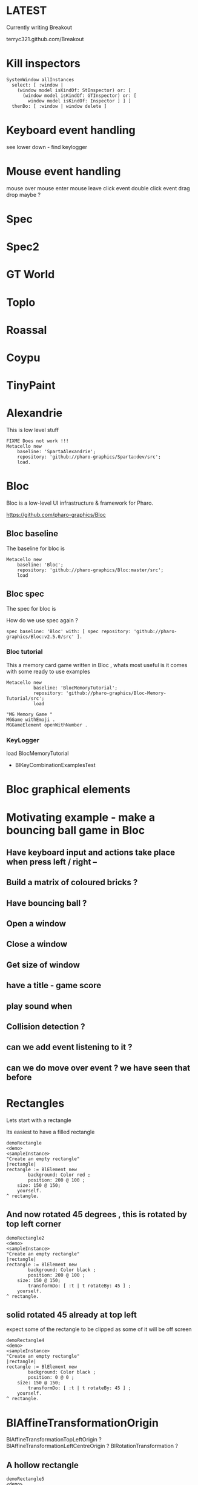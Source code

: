 

* LATEST

Currently writing Breakout

terryc321.github.com/Breakout

* Kill inspectors

#+BEGIN_SRC
SystemWindow allInstances
  select: [ :window | 
    (window model isKindOf: StInspector) or: [ 
      (window model isKindOf: GTInspector) or: [ 
        window model isKindOf: Inspector ] ] ]
  thenDo: [ :window | window delete ]
#+END_SRC


* Keyboard event handling

see lower down - find keylogger

* Mouse event handling

mouse over
mouse enter
mouse leave
click event
double click event
drag drop maybe ?

* Spec

* Spec2

* GT World

* Toplo

* Roassal

* Coypu

* TinyPaint

* Alexandrie

This is low level stuff

#+BEGIN_SRC
FIXME Does not work !!!
Metacello new
    baseline: 'SpartaAlexandrie';
    repository: 'github://pharo-graphics/Sparta:dev/src';
    load.
#+END_SRC
    

* Bloc
Bloc is a low-level UI infrastructure & framework for Pharo.

https://github.com/pharo-graphics/Bloc


** Bloc baseline
The baseline for bloc is 

#+BEGIN_SRC
Metacello new
	baseline: 'Bloc';
	repository: 'github://pharo-graphics/Bloc:master/src';
	load
#+END_SRC

** Bloc spec
The spec for bloc is

How do we use spec again ?

#+BEGIN_SRC
spec baseline: 'Bloc' with: [ spec repository: 'github://pharo-graphics/Bloc:v2.5.0/src' ].
#+END_SRC

*** Bloc tutorial
This a memory card game written in Bloc , whats most useful is it comes with some ready to use examples 
#+BEGIN_SRC smalltalk
Metacello new
          baseline: 'BlocMemoryTutorial';
          repository: 'github://pharo-graphics/Bloc-Memory-Tutorial/src';
          load

"MG Memory Game "
MGGame withEmoji .
MGGameElement openWithNumber .
#+END_SRC

*** KeyLogger
load BlocMemoryTutorial

- BlKeyCombinationExamplesTest

* Bloc graphical elements   

* Motivating example - make a bouncing ball game in Bloc
** Have keyboard input and actions take place when press left / right -- 
** Build a matrix of coloured bricks ?
** Have bouncing ball ?
** Open a window
** Close a window
** Get size of window
** have a title - game score
** play sound when 
** Collision detection ?
** can we add event listening to it ? 
** can we do move over event ? we have seen that before






* Rectangles
Lets start with a rectangle

Its easiest to have a filled rectangle
#+BEGIN_SRC
demoRectangle
<demo>
<sampleInstance>
"Create an empty rectangle"
|rectangle|
rectangle := BlElement new
        background: Color red ;
        position: 200 @ 100 ; 
	size: 150 @ 150;
	yourself.
^ rectangle.
#+END_SRC







** And now rotated 45 degrees , this is rotated by top left corner
#+BEGIN_SRC
demoRectangle2
<demo>
<sampleInstance>
"Create an empty rectangle"
|rectangle|
rectangle := BlElement new
        background: Color black ;
        position: 200 @ 100 ; 
	size: 150 @ 150;
        transformDo: [ :t | t rotateBy: 45 ] ;
	yourself.
^ rectangle.
#+END_SRC

** solid rotated 45 already at top left

expect some of the rectangle to be clipped as some of it will be off screen

#+BEGIN_SRC
demoRectangle4
<demo>
<sampleInstance>
"Create an empty rectangle"
|rectangle|
rectangle := BlElement new
        background: Color black ;
        position: 0 @ 0 ; 
	size: 150 @ 150;
        transformDo: [ :t | t rotateBy: 45 ] ;
	yourself.
^ rectangle.
#+END_SRC

* BlAffineTransformationOrigin

BlAffineTransformationTopLeftOrigin ?
BlAffineTransformationLeftCentreOrigin ?
BlRotationTransformation ?

** A hollow rectangle
#+BEGIN_SRC
demoRectangle5
<demo>
<sampleInstance>
"Create an empty rectangle"
|rectangle|
rectangle := BlElement new
        border: (BlBorder paint: Color black width: 2);
        position: 0 @ 0 ; 
	size: 150 @ 150;
        transformDo: [ :t |
            t origin: (BlAffineTransformationTopLeftOrigin new); 
            rotateBy: 45 ] ;
	yourself.
^ rectangle.
#+END_SRC


** rotation about centre 
#+BEGIN_SRC
demoRectangle3
<demo>
<sampleInstance>
"Create an empty rectangle"
|rectangle|
rectangle := BlElement new
        border: (BlBorder paint: Color black width: 2);
        position: 200 @ 100 ; 
	size: 150 @ 150;
        transformDo: [ :t | t rotateBy: 45 ] ;
	yourself.

rectangle transformDo: [ :t | 
    t origin: (BlAffineTransformationCenterOrigin new); 
    rotateBy: 45 ].
^ rectangle.
#+END_SRC



<sampleInstance> pragma makes Pharo aware this is a graphical element
and can be displayed. This lets Pharo place a green play button on
system browser to mean click this and see it on screen.

<demo> pragma makes Pharo aware this is a demo -?


This is a filled rectangle 150,150 in size
#+BEGIN_SRC
demoRectangle2
<sampleInstance>
<demo>
"Create a red rectangle"
|rectangle|
rectangle := BlElement new 
	background: Color red;  "putting background to a color makes it filled"
	size: 150 @ 150;
	yourself.
^ rectangle.
#+END_SRC



* Bloc tutorial
This a memory card game written in Bloc , not sure if it makes sense.
#+BEGIN_SRC smalltalk
Metacello new
          baseline: 'BlocMemoryTutorial';
          repository: 'github://pharo-graphics/Bloc-Memory-Tutorial/src';
          load

MGGame withEmoji .

MGGameElement openWithNumber .
#+END_SRC

* Bloc graphics

https://github.com/pharo-graphics/Bloc?tab=readme-ov-file

Pharo 14 load this to start using Bloc
#+BEGIN_SRC	   
Metacello new
	baseline: 'Bloc';
	repository: 'github://pharo-graphics/Bloc:master/src';
	load
#+END_SRC	   


the baseline for use with projects
#+BEGIN_SRC	   
spec baseline: 'Bloc' with: [ spec repository: 'github://pharo-graphics/Bloc:v2.5.0/src' ].
#+END_SRC	   

** open a window BlSpace 

#+BEGIN_SRC	   
aSpace := BlSpace new.
aSpace show.

"Edit the space's properties, like title and size"
aSpace title: 'Bloc basics'.
aSpace extent: 800 @ 600.
#+END_SRC	   


** Lets make a rectangle !
#+BEGIN_SRC
  aSpace := BlSpace new.
aSpace show.

"Edit the space's properties, like title and size"
aSpace title: 'Bloc basics'.
aSpace extent: 800 @ 600.


"Create a red rectangle"
rectangle := BlElement new 
	background: Color red; 
	size: 150 @ 150;
	yourself.
	
"Add it to the space"
aSpace root addChild: rectangle.

"Update its properties"
rectangle 
	background: Color lightBlue;
	position: 100 @ 100;
	border: (BlBorder paint: Color blue width: 10).

"Update its properties"
rectangle 
	background: Color black;
	position: 400 @ 100;
	border: (BlBorder paint: Color red width: 5).

"remove it from the space"
"aSpace root removeChild: rectangle."

#+END_SRC



** Lets make a circle
#+BEGIN_SRC
circle := BlElement new
	background: Color blue;
	geometry: BlCircleGeometry new;
	size: 80 @ 80;
	yourself.
rectangle addChild: circle.
#+END_SRC


** Lets make the circle bigger and play with clipping
#+BEGIN_SRC
circle size: 300@300 . 
rectangle clipChildren: false.
rectangle clipChildren: true.
#+END_SRC


** we can resize the circle 
#+BEGIN_SRC
circle transformDo: [ :builder | builder scaleBy: 1.2 ].
#+END_SRC


** Animate the rectangle
#+BEGIN_SRC
"Animate opacity"
rectangle addAnimation: (BlOpacityAnimation new opacity: 0.5).

"Animate transformations"
fallAnimation := (BlTransformAnimation translate: 0 @ 200) absolute.
rectangle addAnimation: fallAnimation.
climbAnimation := (BlTransformAnimation translate: 0 @ 0) absolute.
rectangle addAnimation: climbAnimation.

"Create a sequence of animations"
animationSequence := BlSequentialAnimation withAll: { fallAnimation. climbAnimation }.
animationSequence beInfinite.
rectangle addAnimation: animationSequence
#+END_SRC


** handle some events
#+BEGIN_SRC
  "Change color on click"
rectangle addEventHandlerOn: BlClickEvent do: [ :event | event target background: Color lightGray ].

"Animate on hover"
rectangle 
	addEventHandlerOn: BlMouseEnterEvent
	do: [ :event | event target addAnimation: (BlOpacityAnimation new opacity: 0.2) ];
	addEventHandlerOn: BlMouseLeaveEvent 
	do: [ :event | event target addAnimation: (BlOpacityAnimation new opacity: 1.0) ] 

#+END_SRC



* Bloc-Examples

Pharo playing with live objects https://av.tib.eu/media/50551

This package defines the examples for Bloc

** BlMorphicHostExamples

This window is inside the smalltalk window , unlike the BlSpace example above .

[[file:images/BlMorphicHostExamples2.png]]

#+BEGIN_SRC
  BlMorphicHostExamples new squares .
#+END_SRC

How do i take a selected region screenshot in linux ? flameshot wow.



* BlAnimationExamplesTest

#+BEGIN_SRC
BlAnimationExamplesTest new ballsAnim.
BlAnimationExamplesTest new bouncingText.
BlAnimationExamplesTest new sequential.
#+END_SRC

** ballsAnim

when we run this it does nothing ?

We get a green triangle , we can play the animation .an iconicButtonMorph.

[[file:images/BlAnimationExamples-BallsAnim.png]]

two pragmas 

#+BEGIN_SRC


ballsAnim
"<sampleInstance>"
"<demo>"
    | elements animations |
	animations := OrderedCollection new.
	elements := OrderedCollection new.

	1 to: 12 do: [ :i |
		| anElement bounceAnimation colorizeAnimation |
		anElement :=
			BlEllipseGeometry new asElement
			      background: Color white;
			      position: (i * 10) @ 0;
			      extent: 50 @ 50;
			      yourself.

		bounceAnimation :=
			BlTransformAnimation new
			      target: anElement;
			      transformDo: [ :aBuilder |
				      aBuilder translateBy:
							0 @ 100 ];
			      delay: 100 milliSeconds * i;
			      duration: 2 seconds;
			      easing: BlEasing bounceOut;
			      yourself.

		colorizeAnimation :=
			BlColorTransition new
			       from: Color white;
			       to: Color random;
			       delay: 100 milliSeconds * i;
			       duration: 1 second;
			       onStepDo: [ :c | anElement background: c ];
			       yourself.

		animations addAll: { bounceAnimation. colorizeAnimation }.
		elements add: anElement ].

	^ self newFrameContainer
		addChildren: elements;
		addAnimation: (BlParallelAnimation withAll: animations);
		yourself
#+END_SRC


newFrameContainer method is 

#+BEGIN_SRC
newFrameContainer

	^ BlElement new
		  layout: BlLinearLayout horizontal alignCenter;
		  constraintsDo: [ :c |
			  c horizontal matchParent.
			  c vertical matchParent ];
		  clipChildren: false;
		  yourself
#+END_SRC



** Lets draw a line
This works and draws a red line 
#+BEGIN_SRC
| space lineElement |

"Create a BlElement with BlLineGeometry"
lineElement := BlElement new
    geometry: (BlLineGeometry from: 50@50 to: 200@200);
    border: (BlBorder paint: Color green width: 20);
    yourself.

"Set up the space"
space := BlSpace new. 
    space root addChild: lineElement;
    extent: 400@300;
    yourself.

space show.	
#+END_SRC

* Polygons

** Polygon no fill
some weird looking polygon 
#+BEGIN_SRC
  | space polygonElement vertices |

"Define the vertices for a pentagon"
vertices := { 
    100@50.  "Top"
    150@100. "Right-top"
    130@150. "Right-bottom"
    70@150.  "Left-bottom"
    50@100   "Left-top"
}.

"Create a BlElement with BlPolygonGeometry"
polygonElement := BlElement new
    geometry: (BlPolygonGeometry vertices: vertices);
    border: (BlBorder paint: Color red width: 3);
    background: Color transparent; "Ensure no fill"
    yourself.

"Set up the space"
space := BlSpace new.
    space root addChild: polygonElement;
    extent: 400@300;
    yourself.

space show. 
#+END_SRC


** Polygon with fill 
Defines a space [a window opens separately]
#+BEGIN_SRC
| space polygonElement vertices |

"Define the vertices for a pentagon"
vertices := { 
    100@50.  "Top"
    150@100. "Right-top"
    130@150. "Right-bottom"
    70@150.  "Left-bottom"
    50@100   "Left-top"
}.

"Create a BlElement with BlPolygonGeometry and fill"
polygonElement := BlElement new
    geometry: (BlPolygonGeometry vertices: vertices);
    background: Color red; "Fill color"
    border: (BlBorder paint: Color black width: 2); "Optional outline"
    yourself.

"Set up the space"
space := BlSpace new.
    space root addChild: polygonElement;
    extent: 400@300;
    yourself.

space show.
 
#+END_SRC


** Polygon with fill 
just describes the polygon element itself , no space window
yet we get a green icon we can click , pharo 14 dev will create a window for us and place
filled polygon into it
#+BEGIN_SRC
demoLine
<sampleInstance>
<demo>   
| polygonElement vertices |

"Define the vertices for a pentagon"
vertices := { 
    100@50.  "Top"
    150@100. "Right-top"
    130@150. "Right-bottom"
    70@150.  "Left-bottom"
    50@100   "Left-top"
}.

"Create a BlElement with BlPolygonGeometry and fill"
polygonElement := BlElement new
    geometry: (BlPolygonGeometry vertices: vertices);
    background: Color red; "Fill color"
    border: (BlBorder paint: Color black width: 2); "Optional outline"
    yourself.

^ polygonElement.
#+END_SRC


** Bezier curve
openInWindow method 
#+BEGIN_SRC

| p0 p1 p2 p3 canvas elem |
p0 := 20@140.
p1 := 120@20.
p2 := 280@220.
p3 := 360@60.

elem := BlElement new
    size: 400@250;
    background: Color white;
    yourself.

elem onPaint: [ :c |
    c path
        moveTo: p0;
        bezierVia: p1 and: p2 to: p3;
        stroke: (Color black width: 3).

    "Control lines"
    c path
        moveTo: p0; lineTo: p1;
        stroke: (Color gray width: 1).
    c path
        moveTo: p3; lineTo: p2;
        stroke: (Color gray width: 1).

    "Control points"
    {p0. p1. p2. p3} do: [:pt |
        c fillRectangle: (pt extent: 6@6) color: Color red ] ].

elem openInWindow
#+END_SRC






============================================================================================



#+BEGIN_SRC smalltalk
#+END_SRC


* Saving private ryan

* Dynamic class definition at runtime

If we wish to be in Smalltalk tradition everything must be dynamic , imagine we had to code entirely
new graphical user interface.

** make a class 
pharo - ok : squeak - fails
#+BEGIN_SRC smalltalk
Smalltalk classInstaller
    make: [ :builder |
        builder
            superclass: Object;
            name: #ZZFooBar2;
            slots: #(cow milk);
            classSlots: #();
            sharedPools: '';
            package: 'ZZPackage' ].
#+END_SRC


** add a method with 
#+BEGIN_SRC smalltalk
(Smalltalk at: #ZZFooBar) compile: 'hello10 ^ 11' classified: nil. 
(Smalltalk at: #ZZFooBar) compile: 'hello20 ^ 22' classified: 'magic number3'. 
#+END_SRC

** create a class side method
the message class returns the metaclass of receiver, in this case ZZFooBar class
#+BEGIN_SRC smalltalk
(Smalltalk at: #ZZFooBar) class compile: 'goodbye ^ ''bye bye''' classified: 'magic number3'.
#+END_SRC


** overwrite existing method
if hello method exists then compiling a new definition will overwrite old one
- may be cases where do not want this to happen
#+BEGIN_SRC smalltalk
(Smalltalk at: #ZZFooBar) compile: 'hello ^ 123' classified: 'magic number3'. 
#+END_SRC

** get a list of instance side methods 
#+BEGIN_SRC smalltalk
(Smalltalk at: #ZZFooBar) selectors
#+END_SRC

** get a list of class side methods  
#+BEGIN_SRC smalltalk
(Smalltalk at: #ZZFooBar) class selectors
#+END_SRC

** List methods defined in just this class - not inheritance chain
squeak - fails
#+BEGIN_SRC smalltalk
(Smalltalk at: #ZZFooBar) methods do: [ :method |
    Transcript
        show: 'Selector: ', method selector asString;
        show: ' | Protocol: ', method protocolName asString;
        show: ' | Source: ', method sourceCode;
        cr
].
#+END_SRC

** List class side methods defined in just this class - not inheritance chain
squeak - fails
#+BEGIN_SRC smalltalk
(Smalltalk at: #ZZFooBar) class methods do: [ :method |
    Transcript
        show: 'Selector: ', method selector asString;
        show: ' | Protocol: ', method protocolName asString;
        show: ' | Source: ', method sourceCode;
        cr
].
#+END_SRC



** List all instance methods - including inheritance chain
squeak - fails
#+BEGIN_SRC smalltalk
(Smalltalk at: #ZZFooBar) allMethods do: [ :method |
    Transcript
        show: 'Selector: ', method selector asString;
        show: ' | Protocol: ', method protocolName asString;
        show: ' | Source: ', method sourceCode;
        cr
].
#+END_SRC

** List all class side methods - including inheritance chain
squeak - fails
#+BEGIN_SRC smalltalk
(Smalltalk at: #ZZFooBar) class allMethods do: [ :method |
    Transcript
        show: 'Selector: ', method selector asString;
        show: ' | Protocol: ', method protocolName asString;
        show: ' | Source: ', method sourceCode;
        cr
].
#+END_SRC


** Rename a method 
FIXME
#+BEGIN_SRC smalltalk
| oldName oldMethod newName |
oldName := #happy .
oldMethod := (Smalltalk at: #ZZFooBar) methodDict at: oldName.
newName := #hello.
(Smalltalk at: #ZZFooBar) 
    compile: (oldMethod sourceCode copyReplaceAll: (oldName asString) with: newName asString)
    classified: oldMethod protocolName.
(Smalltalk at: #ZZFooBar) removeSelector: oldName.
#+END_SRC

** Rename a class side method 
FIXME
identical to rename an instance method , except add message class between them
goodbye is both a symbol and a string in this example , depending on needs
#+BEGIN_SRC smalltalk
| oldMethod newName |
oldMethod := (Smalltalk at: #ZZFooBar) class methodDict at: #goodbye.
newName := #farewell.
(Smalltalk at: #ZZFooBar) class
    compile: (oldMethod sourceCode copyReplaceAll: 'goodbye' with: newName asString)
    classified: oldMethod protocolName.
(Smalltalk at: #ZZFooBar) class removeSelector: #goodbye.
#+END_SRC



** Delete a method 
delete a method called goodbye
#+BEGIN_SRC smalltalk
(Smalltalk at: #ZZFooBar) removeSelector: #goodbye.
#+END_SRC

** Delete a class side method
FIXME
#+BEGIN_SRC smalltalk
(Smalltalk at: #ZZFooBar) class removeSelector: #goodbye.
#+END_SRC


** Delete a class
#+BEGIN_SRC smalltalk
Smalltalk removeClassNamed: #ZZFooBar.

[ Smalltalk removeClassNamed: #ZZFooBar ]
    on: Error do: [ :ex | Transcript show: 'Error deleting class: ', ex messageText; cr ]
#+END_SRC

** Delete a package
we had to ask organization , not to be confused with organisation which is different beast
#+BEGIN_SRC smalltalk
Smalltalk organization removePackage: #ZZPackage.
#+END_SRC

** Verify if class exists
#+BEGIN_SRC smalltalk
Smalltalk includesKey: #ZZFooBar
#+END_SRC

* FIXME FIXME FIXME we are upto here FIXME FIX ME

** Create an instance side protocol
FIXME
not sure if this is worth pursuing but hey..
#+BEGIN_SRC smalltalk
(Smalltalk at: #ZZFooBar) allMethods do: [ :method |
    Transcript
        show: 'Selector: ', method selector asString;
        show: ' | Protocol: ', method protocolName asString;
        show: ' | Source: ', method sourceCode;
        cr
].
#+END_SRC

** Create an class side protocol
FIXME
#+BEGIN_SRC smalltalk
(Smalltalk at: #ZZFooBar) allMethods do: [ :method |
    Transcript
        show: 'Selector: ', method selector asString;
        show: ' | Protocol: ', method protocolName asString;
        show: ' | Source: ', method sourceCode;
        cr
].
#+END_SRC



** Rename an instance side protocol
FIXME
#+BEGIN_SRC smalltalk
(Smalltalk at: #ZZFooBar) allMethods do: [ :method |
    Transcript
        show: 'Selector: ', method selector asString;
        show: ' | Protocol: ', method protocolName asString;
        show: ' | Source: ', method sourceCode;
        cr
].
#+END_SRC

** Rename a class side protocol
FIXME
#+BEGIN_SRC smalltalk
(Smalltalk at: #ZZFooBar) allMethods do: [ :method |
    Transcript
        show: 'Selector: ', method selector asString;
        show: ' | Protocol: ', method protocolName asString;
        show: ' | Source: ', method sourceCode;
        cr
].
#+END_SRC



** Delete an instance side protocol
FIXME
#+BEGIN_SRC smalltalk
(Smalltalk at: #ZZFooBar) allMethods do: [ :method |
    Transcript
        show: 'Selector: ', method selector asString;
        show: ' | Protocol: ', method protocolName asString;
        show: ' | Source: ', method sourceCode;
        cr
].
#+END_SRC

** Delete a class side protocol
FIXME
#+BEGIN_SRC smalltalk
(Smalltalk at: #ZZFooBar) allMethods do: [ :method |
    Transcript
        show: 'Selector: ', method selector asString;
        show: ' | Protocol: ', method protocolName asString;
        show: ' | Source: ', method sourceCode;
        cr
].
#+END_SRC



** List all the protocols 
FIXME what is a protocol ?
squeak has no organization 
#+BEGIN_SRC smalltalk
(Smalltalk at: #ZZFooBar) organization protocols. "Instance-side protocols"
(Smalltalk at: #ZZFooBar) class organization protocols. "Class-side protocols"
#+END_SRC


** change protocol under with a method is 
squeak has no organization
if protocol does not yet exist , it is created
#+BEGIN_SRC smalltalk
(Smalltalk at: #ZZFooBar) organization
    classify: #hello
    under: 'new-protocol'
#+END_SRC


** change classification of a method
FIXME
#+BEGIN_SRC smalltalk
#+END_SRC




#
#+LATEX_HEADER: \\usepackage{dejavu}\\renewcommand*\\familydefault{\\ttdefault} [[file:dog.jpg]] $\\parbox{5cm}{\\normalfont This text should be displayed to the right of the image above.\\\\ Ideally, this would work for multiple lines, but if it\'s just one long wrapped line, that would be find too.}$

Teach Smalltalk programming language as though everything done through the playground (also called workspace)

Be able to wield the full power of Smalltalk through the language completely without IDE or interface 

Allows me to be able to save a text file and paste into playground and run !

#+BEGIN_SRC smalltalk

=============================================================================================



firstly open up any smalltalk image - first thing to do is save image as another name
this is because smalltalk insists on everything being mutable and saves randomly
so in order to keep original image clean we save as soon as startup
tried making certain files read only but corrupted ide programming interface

rule 1 : save a new image on start fresh image

configure pharo14.1 to start dirty image
configure pharo14 to start a clean development image

===========================================================================================

rule 2 : 

===========================================================================================

"where-ever I say GT , I mean Glamorous Toolkit"

"topic : closures"

[:x | x + 1] value: 2 .

[:x :y | x + y] value: 2 value: 3.

"topic : classes"

"lets add a completely new class Pigeon"
Object subclass: #Pigeon.

"lets check it exists"
Pigeon browse.

"we find we do not see anything related to Pigeon this is because Pigeon class belongs to no package"

"we can coerce the symbol Pigeon to the corresponding class"
"FIXME this comparison did not work"
"#Pigeon asClass = Pigeon . "

"we can remove the pigeon class"
Smalltalk removeClassNamed: #Pigeon.

"how do we find if class Pigeon exists ? we check again Object class"
Smalltalk at: #Pigeon ifAbsent: [ ^ false ]. 
Smalltalk at: #Object ifAbsent: [ ^ false ].
Smalltalk at: #Pigeon ifPresent: [ ^ true ] ifAbsent: [ ^ false ].

"lets create Pigeon class again - to check no conflicts "
Object subclass: #Pigeon.

"lets check that Pigeon is identified as a class"
Pigeon class.  

Pigeon browse.
"you may find you cannot see anything called Pigeon - it has no package and no category"
"package is _UnpackagedPackage"

"lets give our pigeon class a package to live in "
birdsPackage := Smalltalk organization addPackage: #Birds.
birdsPackage addClass: Pigeon.
Pigeon browse.

" lets give our pigeon an instance variable - name"
Pigeon addInstVarNamed: #name.

"FIXME - this wont work at all ! lets add a method to Pigeon to say hello , the pigeon will say hello on the transcript "
(Smalltalk at: #Pigeon) compile: 'hello Transcript show: ''Pigeon says'' , name ; cr '.

FIXME ... add a method to pigeon class ..
System Browser in pharo is called Calypso . all packages methods prefixed Cly presumably to mean Calypso ...

"lets make a pigeon and see if it squawks !"
p := Pigeon new.
p hello.
===============================================================================

not sure how we interrupted execution of 
===============================================================================
ClySystemEnvironment we can get one from class instance method call
just a method call on the class itself , not an instance of a class

ClySystemEnvironment currentImage.   

str := 'Object << #ZZFooBar
	layout: FixedLayout;
	traits: {};
	slots: { #cow . #milk };
	sharedVariables: {};
	sharedPools: {};
	tag: '''' ;
	package: ''ZZPackage'' '.
ClySystemEnvironment currentImage compileANewClassFrom: str notifying: nil startingFrom: nil . 

A cheaper alternative to use Smalltalk classInstaller which didnt even know existed ! grok ftw !

Smalltalk classInstaller
    make: [ :builder |
        builder
            superclass: Object;
            name: #ZZFooBar;
            slots: #(cow milk);
            classSlots: #();
            sharedPools: '';
            package: 'ZZPackage' ].


we can inspect the class
(Smalltalk at: #ZZFooBar) inspect. "Inspect the class"

ZZFooBar compile: 'hello3 ^ 3' classified: 'magic number3'. 

(Smalltalk at: #ZZFooBar) instVarNames. "Returns #(#cow #milk)"
(Smalltalk at: #ZZFooBar) package name. "Returns 'ZZPackage'"

(Smalltalk at: #ZZFooBar) instVarNames. "Returns #(#cow #milk)"
(Smalltalk at: #ZZFooBar) package name. "Returns 'ZZPackage'"

"we added class side method test "
test
 ^ 'yes' 

"running this should result in 'yes' "
ZZFooBar test. 

"this just confirms that the system as whole is still working as it should"

"we can see Pigeon class now and a hello !"
============================================================================

ClassDescription >> #compile: sourceCode classified: protocol
we can now compile a method 

ZZFooBar compile: 'hello3 ^ 3' classified: 'magic number3'. 
============================================================================
Now for the class side we can see if we can get hold of ZZFooBar 's meta-class -
that should be the class side ?


str := 'Object << #ZZFooBar
	layout: FixedLayout;
	traits: {};
	slots: { #cow . #milk };
	sharedVariables: {};
	sharedPools: {};
	tag: '''' ;
	package: ''ZZPackage'' '.
ClySystemEnvironment currentImage compileANewClassFrom: str notifying: nil startingFrom: nil . 



============================================================================
how do we delete a method (or remove it )
or really how do we intercept what messages are causing things to actually happen ?

Smalltalk removeClassNamed: #ZZFooBar.
str := 'Object << #ZZFooBar
	layout: FixedLayout;
	traits: {};
	slots: { #cow . #milk };
	sharedVariables: {};
	sharedPools: {};
	tag: '''' ;
	package: ''ZZPackage'' '.
ClySystemEnvironment currentImage compileANewClassFrom: str notifying: nil startingFrom: nil . 
ZZFooBar compile: 'hello1 ^ 1' classified: 'magic number'.
ZZFooBar compile: 'hello2 ^ 2' classified: 'magic number'.
ZZFooBar compile: 'hello3 ^ 3' classified: 'odd number'.


how do we add a class side method ?




============================================================================

"we can list"
Smalltalk globals.


SmalltalkImage seems to be the entry point to the smalltalk image.

===========================================================================

c := CircleMorph new openInHand.
b := BorderedMorph new openInHand .


============================================================================

"put pigeon into birds package "

"we can get a PackageOrganizer from Smalltalk"
"PackageOrganizer in charge of packages and package tags "
Smalltalk organization removePackage: #birds.
Smalltalk organization removePackage: #cows.

Smalltalk organization ensurePackage: 'birds'. 
Smalltalk organization ensurePackage: 'fools' withTags: #( #foo) .
Smalltalk organization ensurePackage: 'fools' withTags: #( #foo #bar) .

"PackageTag has method addClass: "
"how do i make a package tag ? "

"xPackage addClass: c "

"lets add an initialize "

You can also directly execute a method, explicitly passing in the
receiver and any arguments. Here we look up the hello method we
compiled earlier in the HelloWorld class. Then we directly execute the
method ( i.e., without any further lookup) with a Hello World instance
as the receover and an empty argument array:

method := #HelloWorld asClass>>#hello.
method valueWithReceiver: #HelloWorld asClass new arguments: #().

Smalltalk removeClassNamed: #Pigeon.  


"we could also just slam a nil where HelloWorld would reside - this breaks things"
Smalltalk at: #HelloWorld put: nil.




"GT suggests
Object subclass: #HelloWorld  instanceVariableNames: ''  classVariableNames: ''  category: 'HelloWorld'.
"


"glamourous toolkit compiling and evaluating code "

Smalltalk compiler evaluate: '3 + 4'.

MGAlpha addClassVarNamed: 'ridiculous'.
MGAlpha addInstVarNamed: 'porkey'.

Cat 
  compile: 'makeSound
    "Make Cat object make sound."
    Transcript show: ''Meow!''.'
  classified: 'actions'.

Class methods select: [:m | m selector beginsWith: 'subclass:'].


(Smalltalk at: #HelloWorld) compile: 'hello ^ ''hello'''.

#HelloWorld asClass compile: 'hello ^ ''hello'''.

((Smalltalk at: #HelloWorld) perform: #new) perform: #hello.

3 perform: #+ with: 4.

3 perform: #+ withArguments: {4}.


#+END_SRC


#+BEGIN_SRC smalltalk
Metacello new
          baseline: 'BlocMemoryTutorial';
          repository: 'github://pharo-graphics/Bloc-Memory-Tutorial/src';
          load

MGGame withEmoji .

MGGameElement openWithNumber .
#+END_SRC


A graphical element will inherit from BlElement

#+BEGIN_SRC
BlElement << #MGAlpha
	slots: { #background };
	tag: 'Elements';
	package: 'Bloc-Memory'.

MGAlpha >> initialize [
    super initialize.
    self size: 80 @ 80.
    background := Color lightOrange.
    self background:  background.
    self geometry: BlCircleGeometry new.
    self addEventHandlerOn: BlClickEvent do: [ :anEvent | self click ]
]

MGAlpha >> click [
    background = Color lightOrange ifTrue:[ background := Color blue ] ifFalse:[ background := Color lightOrange]
    self geometry: BlCircleGeometry new.
    "self addEventHandlerOn: BlClickEvent do: [ :anEvent | self click ]"
]


MGAlpha addClassVarNamed: 'ridiculous'.
MGAlpha addInstVarNamed: 'porkey'.

#+END_SRC


#+BEGIN_SRC 
    (add-to-list 'org-structure-template-alist
		 '("s" "#+NAME: ?\n#+BEGIN_SRC \n\n#+END_SRC"))
  ;; in org mode
  ;; press <s  TAB should give
  "#+NAME:" 
  "#+BEGIN_SRC" 
  "#+END_SRC"
  
#+END_SRC


# dml-create-graph "NAME"
# will produce NAME.png NAME.ps
#+header:
#+exports: no-export
#+BEGIN_SRC lisp
  (ql:quickload :dml)			
  (in-package :dml)

  ;; MG memory game
  (dml-create-graph "mgcard-class" ()

    ;; mgcard class
    (with-method ("+ initialize"
		  "+ symbol (Character)"
		  "+ announcer ()"
		  "+ flip ()"
		"+ isFlipped ()"
		"+ notifyFlipped ()"
		  "+ disappear ()"
		  "+ notifyDisappear ()")
      (full-class "MGCard"
		  "Object"
		  (attributes "- symbol : Character"
			      "- flipped : Boolean"
			      "- announcer : Announcer"
			      ))))

#+END_SRC	   

#+RESULTS:
: NIL

[[file:mgcard-class.png]]

#+name: mgcard_class
#+BEGIN_SRC smalltalk :tangle "src/Bloc-Memory/MGCard.class.st"
Class {
	#name : 'MGCard',
	#superclass : 'Object',
	#instVars : [
		'symbol',
		'flipped',
		'announcer'
	],
	#category : 'Bloc-Memory-Model',
	#package : 'Bloc-Memory',
	#tag : 'Model'
}

MGCard >> announcer [
 ^ announcer ifNil: [ announcer := Announcer new ]
]

MGCard >> disappear [
self notifyDisappear
]

MGCard >> flip [
 flipped := flipped not.
 self notifyFlipped.
]

MGCard >> initialize [ 
 super initialize. 
 flipped := false.
]

MGCard >> isFlipped [
 ^ flipped 
]

MGCard >> notifyDisappear [
 self announcer announce: MGCardDisappearAnnouncement new
]

MGCard >> notifyFlipped [
 self announcer announce: MGCardFlippedAnnouncement new
]

MGCard >> printOn: aStream [
aStream 
nextPutAll: 'Card';
nextPut: Character space;
nextPut: $( ;
nextPut: self symbol;
nextPut: $)
]

MGCard >> symbol [
 ^ symbol
]

MGCard >> symbol: aCharacter [
 symbol := aCharacter.
]
#+END_SRC


#+BEGIN_SRC lisp
      (ql:quickload :dml)			
      (in-package :dml)

      ;; MG memory game
      (dml-create-graph "mgcard-element-class" ()

	;; mgcard class
	(with-method ("initialize"
		      "card"
		      "card: aCard"
		      "backgroundPaint"		  
		      "cardExtent"
		      "cardCornerRadius")
	  (full-class "MGCardElement"
		      ""
		      (attributes "- card "
				  ))))

#+END_SRC	   

#+RESULTS:
: NIL

[[file:mgcard-element-class.png]]

#+name: mgcard_element_class
#+BEGIN_SRC smalltalk :tangle "src/Bloc-Memory/MGCardElement.class.st"
"
In Bloc, BlElements draw themselves onto the integrated canvas of the in-
spector as we inspect them, take a look at our element by executing this (See
Figure 3-1).
```
MGCardElement new inspect
```
"	      
Class {
	#name : 'MGCardElement',
	#superclass : 'BlElement',
	#instVars : [
'card'
],
	#category : 'Bloc-Memory-Elements',
	#package : 'Bloc-Memory',
	#tag : 'Elements'
    }
MGCardElement >> card [
^ card  
]

MGCardElement >> card: aMgCard [
    card  := aMgCard
]


MGCardElement >> backgroundPaint [
    "Return a BlPaint that should be used as a background (fill)
of both back and face sides of the card. Colors are polymorphic
with BlPaint and therefore can be used too."
    ^ Color pink darker
]


MGCardElement >> initialize [
    super initialize.
"    self size: 80 @ 80. " "replaced with cardExtent"
    self size: self cardExtent.
    "A BlBackground is needed for the #background: method, but the
BlPaint
is polymorphic with BlBackground and therefore can be used too."
    self background: self backgroundPaint.

    " no geometry to circle to rounded rectangle"
    " self geometry: BlCircleGeometry new. "
    self geometry: (BlRoundedRectangleGeometry cornerRadius: self cardCornerRadius ).    
    self card: (MGCard new symbol: $a)			     
]


MGCardElement >> cardExtent [
^ 80@80
]

MGCardElement >> cardCornerRadius [
^ 12
]

"cardbackForm bitmap from bloc-memory game"
"just get the code"

#+END_SRC


Announcements

#+BEGIN_SRC lisp
  (ql:quickload :dml)			
  (in-package :dml)

  ;; MG memory game
  (dml-create-graph "mgcard-announcement-classes" ()

    (-genby-*
       (full-class "Announcement"
		   ""
		   (attributes "- name : String"
			       "- born : Date"))
       (full-class "MGCardFlippedAnnouncement")
       (full-class "MGCardDisappearAnnouncement")))
#+END_SRC	   

#+RESULTS:
: NIL

file:mgcard-announcement-classes.png


#+name: mgcard_disappear_announcement
#+header: :tangle "src/Bloc-Memory/MGCardDisappearAnnouncement.class.st"
#+BEGIN_SRC smalltalk
Class {
	#name : 'MGCardDisappearAnnouncement',
	#superclass : 'Announcement',
	#category : 'Bloc-Memory-Events',
	#package : 'Bloc-Memory',
	#tag : 'Events'
}
#+END_SRC

#+name: mgcard_flipped_announcement
#+header: :tangle "src/Bloc-Memory/MGCardFlippedAnnouncement.class.st"
#+BEGIN_SRC smalltalk 
Class {
	#name : 'MGCardFlippedAnnouncement',
	#superclass : 'Announcement',
	#category : 'Bloc-Memory-Events',
	#package : 'Bloc-Memory',
	#tag : 'Events'
}
#+END_SRC



Package.st file contains name of package

#+name: mgpackage
#+header: :tangle "src/Bloc-Memory/Package.st"
#+BEGIN_SRC smalltalk 
Package { #name : 'Bloc-Memory' }
#+END_SRC


Hidden .properties file - tonel

#+name: properties
#+header: :tangle "src/.properties"
#+BEGIN_SRC smalltalk 
{
	#format : #tonel
} 
#+END_SRC


pharo bloc memory game tutorial

bloc is low level graphics

brick is widget library built on top

tangle C-c C-v C-t
C-c C-v C-a	org-babel-sha1-hash
C-c C-v C-b	org-babel-execute-buffer
C-c C-v C-c	org-babel-check-src-block
C-c C-v C-d	org-babel-demarcate-block
C-c C-v C-e	org-babel-execute-maybe
C-c C-v C-f	org-babel-tangle-file
C-c C-v TAB	org-babel-view-src-block-info
C-c C-v C-j	org-babel-insert-header-arg
C-c C-v C-l	org-babel-load-in-session
C-c C-v C-n	org-babel-next-src-block
C-c C-v C-o	org-babel-open-src-block-result
C-c C-v C-p	org-babel-previous-src-block
C-c C-v C-r	org-babel-goto-named-result
C-c C-v C-s	org-babel-execute-subtree
C-c C-v C-t	org-babel-tangle
C-c C-v C-u	org-babel-goto-src-block-head
C-c C-v C-v	org-babel-expand-src-block
C-c C-v C-x	org-babel-do-key-sequence-in-edit-buffer
C-c C-v C-z	org-babel-switch-to-session
C-c C-v I	org-babel-view-src-block-info
C-c C-v a	org-babel-sha1-hash
C-c C-v b	org-babel-execute-buffer
C-c C-v c	org-babel-check-src-block
C-c C-v d	org-babel-demarcate-block
C-c C-v e	org-babel-execute-maybe
C-c C-v f	org-babel-tangle-file
C-c C-v g	org-babel-goto-named-src-block
C-c C-v h	org-babel-describe-bindings
C-c C-v i	org-babel-lob-ingest
C-c C-v j	org-babel-insert-header-arg
C-c C-v k	org-babel-remove-result-one-or-many
C-c C-v l	org-babel-load-in-session
C-c C-v n	org-babel-next-src-block
C-c C-v o	org-babel-open-src-block-result
C-c C-v p	org-babel-previous-src-block
C-c C-v r	org-babel-goto-named-result
C-c C-v s	org-babel-execute-subtree
C-c C-v t	org-babel-tangle
C-c C-v u	org-babel-goto-src-block-head
C-c C-v v	org-babel-expand-src-block
C-c C-v x	org-babel-do-key-sequence-in-edit-buffer
C-c C-v z	org-babel-switch-to-session-with-code

C-c " a		orgtbl-ascii-plot
C-c " g		org-plot/gnuplot

C-c C-M-l	org-insert-all-links
C-c C-M-w	org-refile-reverse
C-c M-b		org-previous-block
C-c M-f		org-next-block
C-c M-l		org-insert-last-stored-link
C-c M-w		org-refile-copy

C-c C-x C-a	org-archive-subtree-default
C-c C-x C-b	org-toggle-checkbox
C-c C-x C-c	org-columns
C-c C-x C-d	org-clock-display
C-c C-x C-f	org-emphasize
C-c C-x TAB	org-clock-in
C-c C-x C-j	org-clock-goto
C-c C-x C-l	org-latex-preview
C-c C-x C-n	org-next-link
C-c C-x C-o	org-clock-out
C-c C-x C-p	org-previous-link
C-c C-x C-q	org-clock-cancel
C-c C-x C-r	org-toggle-radio-button
C-c C-x C-s	org-archive-subtree
C-c C-x C-t	org-toggle-time-stamp-overlays
C-c C-x C-u	org-dblock-update
C-c C-x C-v	org-toggle-inline-images
C-c C-x C-w	org-cut-special
C-c C-x C-x	org-clock-in-last
C-c C-x C-y	org-paste-special
C-c C-x C-z	org-resolve-clocks
C-c C-x !	org-reload
C-c C-x ,	org-timer-pause-or-continue
C-c C-x -	org-timer-item
C-c C-x .	org-timer
C-c C-x 0	org-timer-start
C-c C-x ;	org-timer-set-timer
C-c C-x <	org-agenda-set-restriction-lock
C-c C-x >	org-agenda-remove-restriction-lock



C-c C-x @	org-cite-insert
C-c C-x A	org-archive-to-archive-sibling
C-c C-x E	org-inc-effort
C-c C-x G	org-feed-goto-inbox
C-c C-x I	org-info-find-node
C-c C-x P	org-set-property-and-value
C-c C-x [	org-reftex-citation
C-c C-x \	org-toggle-pretty-entities
C-c C-x _	org-timer-stop
C-c C-x a	org-toggle-archive-tag
C-c C-x b	org-tree-to-indirect-buffer
C-c C-x c	org-clone-subtree-with-time-shift
C-c C-x d	org-insert-drawer
C-c C-x e	org-set-effort
C-c C-x f	org-footnote-action
C-c C-x g	org-feed-update-all
C-c C-x o	org-toggle-ordered-property
C-c C-x p	org-set-property
C-c C-x q	org-toggle-tags-groups
C-c C-x v	org-copy-visible
C-c C-x x	org-dynamic-block-insert-dblock

C-c C-v C-M-h	org-babel-mark-block

C-c C-x C-M-v	org-redisplay-inline-images
C-c C-x M-w	org-copy-special


#+NAME: hello_world
# #+BEGIN_SRC c
# #include <stdio.h>
# int main(int argc, char *argv[])
# {
#     printf("Hello world\n");
#     return 0;
# }
# #+END_SRC

 
#+BEGIN_COMMENT
#+header: :tangle no
#+header: :tangle yes
#+END_COMMENT

#+name: hello-world
##+header: :var message="Hello World!"
#+header: :tangle "fred.lisp"
#+begin_src lisp :package any 
  (ql:quickload :dml)			;
  (in-package :dml)

  (format t "hello world")

#+END_SRC

#+RESULTS:
: NIL

#+RESULTS: hello-world
: NIL


#+header: :tangle no
#+BEGIN_SRC 
Metacello new
baseline: 'BlocMemoryTutorial';
repository: 'github://pharo-graphics/Bloc-Memory-Tutorial/src';
load
#+END_SRC

# dml-create-graph "os-class" will produce os-class.png os-class.ps postscript file
#+header: :exports no-export
#+BEGIN_SRC lisp
(ql:quickload :dml)			;
(in-package :dml)

(dml-create-graph "os-class" ()
  (with-method ("+ play () : Love" "+ work () : Hate")
    (-genby-*
     (full-class "OS"
                 "abstract"
                 (attributes "- name : String"
                             "- born : Date"))
     (full-class "Linux")
     (full-class "Android")
     (full-class "Apple")
     (full-class "Windows"))
    (-dep- "from"
           (@name "Android")
           (@name"Linux"))))

#+END_SRC	   


# dml-create-graph "os-class" will produce os-class.png os-class.ps postscript file
#+header: :exports no-export
#+BEGIN_SRC lisp
  (ql:quickload :dml)			
  (in-package :dml)

  ;; MG memory game
  (dml-create-graph "mgdemo-classes" ()

    ;; mgcard class
    (with-method ("+ initialize"
		  "+ symbol (Character)"
		  "+ announcer ()"
		  "+ flip ()"
		"+ isFlipped ()"
		"+ notifyFlipped ()"
		  "+ disappear ()"
		  "+ notifyDisappear ()")
      (full-class "MGCard"
		  "Object"
		  (attributes "- symbol : Character"
			      "- flipped : Boolean"
			      "- announcer : Announcer"
			      )))


    ;; mggame class
    (with-method ("+ alpha () : int" "+ beta () : float")
      (full-class "MGGame"))

    ;; mggameelement class
    (with-method ("+ alpha () : int" "+ beta () : float")
      (full-class "MGGameElement"))




    (full-class "MGCard")
    (with-method ("+ top () : middle" "+ bottom () : Side")
      (-genby-*
       (full-class "OS"
		   "abstract"
		   (attributes "- name : String"
			       "- born : Date"))
       (full-class "Linux")
       (full-class "Android")
       (full-class "Apple")
       (full-class "Windows"))
      (-dep- "from"
	     (@name "Android")
	     (@name"Linux"))))

#+END_SRC	   

#+RESULTS:
: NIL

file:mgdemo-classes.png




** Lets make a circle
#+BEGIN_SRC

#+END_SRC


** Lets make a circle
#+BEGIN_SRC

#+END_SRC



